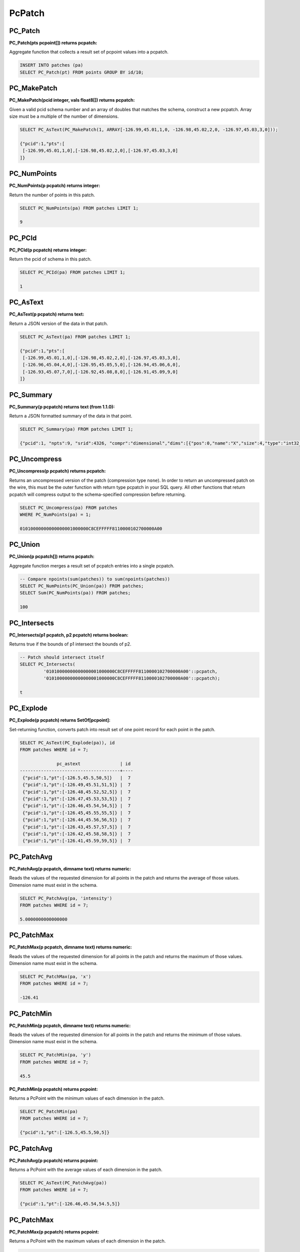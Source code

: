 .. _patchs:

********************************************************************************
PcPatch
********************************************************************************

~~~~~~~~~~~~~~~~~~~~~~~~~~~~~~~~~~~~~~~~~~~~~~~~~~~~~~~~~~~~~~~~~~~~~~~~~~~~~~~~
PC_Patch
~~~~~~~~~~~~~~~~~~~~~~~~~~~~~~~~~~~~~~~~~~~~~~~~~~~~~~~~~~~~~~~~~~~~~~~~~~~~~~~~

:PC_Patch(pts pcpoint[]) returns pcpatch:

Aggregate function that collects a result set of pcpoint values into a pcpatch.

.. code-block::

    INSERT INTO patches (pa)
    SELECT PC_Patch(pt) FROM points GROUP BY id/10;

~~~~~~~~~~~~~~~~~~~~~~~~~~~~~~~~~~~~~~~~~~~~~~~~~~~~~~~~~~~~~~~~~~~~~~~~~~~~~~~~
PC_MakePatch
~~~~~~~~~~~~~~~~~~~~~~~~~~~~~~~~~~~~~~~~~~~~~~~~~~~~~~~~~~~~~~~~~~~~~~~~~~~~~~~~

:PC_MakePatch(pcid integer, vals float8[]) returns pcpatch:

Given a valid pcid schema number and an array of doubles that matches the
schema, construct a new pcpatch. Array size must be a multiple of the number of
dimensions.

.. code-block::

    SELECT PC_AsText(PC_MakePatch(1, ARRAY[-126.99,45.01,1,0, -126.98,45.02,2,0, -126.97,45.03,3,0]));

    {"pcid":1,"pts":[
     [-126.99,45.01,1,0],[-126.98,45.02,2,0],[-126.97,45.03,3,0]
    ]}

~~~~~~~~~~~~~~~~~~~~~~~~~~~~~~~~~~~~~~~~~~~~~~~~~~~~~~~~~~~~~~~~~~~~~~~~~~~~~~~~
PC_NumPoints
~~~~~~~~~~~~~~~~~~~~~~~~~~~~~~~~~~~~~~~~~~~~~~~~~~~~~~~~~~~~~~~~~~~~~~~~~~~~~~~~

:PC_NumPoints(p pcpatch) returns integer:

Return the number of points in this patch.

.. code-block::

    SELECT PC_NumPoints(pa) FROM patches LIMIT 1;

    9

~~~~~~~~~~~~~~~~~~~~~~~~~~~~~~~~~~~~~~~~~~~~~~~~~~~~~~~~~~~~~~~~~~~~~~~~~~~~~~~~
PC_PCId
~~~~~~~~~~~~~~~~~~~~~~~~~~~~~~~~~~~~~~~~~~~~~~~~~~~~~~~~~~~~~~~~~~~~~~~~~~~~~~~~

:PC_PCId(p pcpatch) returns integer:

Return the pcid of schema in this patch.

.. code-block::

    SELECT PC_PCId(pa) FROM patches LIMIT 1;

    1

~~~~~~~~~~~~~~~~~~~~~~~~~~~~~~~~~~~~~~~~~~~~~~~~~~~~~~~~~~~~~~~~~~~~~~~~~~~~~~~~
PC_AsText
~~~~~~~~~~~~~~~~~~~~~~~~~~~~~~~~~~~~~~~~~~~~~~~~~~~~~~~~~~~~~~~~~~~~~~~~~~~~~~~~

:PC_AsText(p pcpatch) returns text:

Return a JSON version of the data in that patch.

.. code-block::

    SELECT PC_AsText(pa) FROM patches LIMIT 1;

    {"pcid":1,"pts":[
     [-126.99,45.01,1,0],[-126.98,45.02,2,0],[-126.97,45.03,3,0],
     [-126.96,45.04,4,0],[-126.95,45.05,5,0],[-126.94,45.06,6,0],
     [-126.93,45.07,7,0],[-126.92,45.08,8,0],[-126.91,45.09,9,0]
    ]}

~~~~~~~~~~~~~~~~~~~~~~~~~~~~~~~~~~~~~~~~~~~~~~~~~~~~~~~~~~~~~~~~~~~~~~~~~~~~~~~~
PC_Summary
~~~~~~~~~~~~~~~~~~~~~~~~~~~~~~~~~~~~~~~~~~~~~~~~~~~~~~~~~~~~~~~~~~~~~~~~~~~~~~~~

:PC_Summary(p pcpatch) returns text (from 1.1.0):

Return a JSON formatted summary of the data in that point.

.. code-block::

    SELECT PC_Summary(pa) FROM patches LIMIT 1;

    {"pcid":1, "npts":9, "srid":4326, "compr":"dimensional","dims":[{"pos":0,"name":"X","size":4,"type":"int32_t","compr":"sigbits","stats":{"min":-126.99,"max":-126.91,"avg":-126.95}},{"pos":1,"name":"Y","size":4,"type":"int32_t","compr":"sigbits","stats":{"min":45.01,"max":45.09,"avg":45.05}},{"pos":2,"name":"Z","size":4,"type":"int32_t","compr":"sigbits","stats":{"min":1,"max":9,"avg":5}},{"pos":3,"name":"Intensity","size":2,"type":"uint16_t","compr":"rle","stats":{"min":0,"max":0,"avg":0}}]}

~~~~~~~~~~~~~~~~~~~~~~~~~~~~~~~~~~~~~~~~~~~~~~~~~~~~~~~~~~~~~~~~~~~~~~~~~~~~~~~~
PC_Uncompress
~~~~~~~~~~~~~~~~~~~~~~~~~~~~~~~~~~~~~~~~~~~~~~~~~~~~~~~~~~~~~~~~~~~~~~~~~~~~~~~~

:PC_Uncompress(p pcpatch) returns pcpatch:

Returns an uncompressed version of the patch (compression type ``none``). In
order to return an uncompressed patch on the wire, this must be the outer
function with return type pcpatch in your SQL query. All other functions that
return pcpatch will compress output to the schema-specified compression before
returning.

.. code-block::

    SELECT PC_Uncompress(pa) FROM patches
    WHERE PC_NumPoints(pa) = 1;

    01010000000000000001000000C8CEFFFFF8110000102700000A00


~~~~~~~~~~~~~~~~~~~~~~~~~~~~~~~~~~~~~~~~~~~~~~~~~~~~~~~~~~~~~~~~~~~~~~~~~~~~~~~~
PC_Union
~~~~~~~~~~~~~~~~~~~~~~~~~~~~~~~~~~~~~~~~~~~~~~~~~~~~~~~~~~~~~~~~~~~~~~~~~~~~~~~~

:PC_Union(p pcpatch[]) returns pcpatch:

Aggregate function merges a result set of pcpatch entries into a single pcpatch.

.. code-block::

    -- Compare npoints(sum(patches)) to sum(npoints(patches))
    SELECT PC_NumPoints(PC_Union(pa)) FROM patches;
    SELECT Sum(PC_NumPoints(pa)) FROM patches;

    100


~~~~~~~~~~~~~~~~~~~~~~~~~~~~~~~~~~~~~~~~~~~~~~~~~~~~~~~~~~~~~~~~~~~~~~~~~~~~~~~~
PC_Intersects
~~~~~~~~~~~~~~~~~~~~~~~~~~~~~~~~~~~~~~~~~~~~~~~~~~~~~~~~~~~~~~~~~~~~~~~~~~~~~~~~

:PC_Intersects(p1 pcpatch, p2 pcpatch) returns boolean:

Returns true if the bounds of p1 intersect the bounds of p2.

.. code-block::

    -- Patch should intersect itself
    SELECT PC_Intersects(
             '01010000000000000001000000C8CEFFFFF8110000102700000A00'::pcpatch,
             '01010000000000000001000000C8CEFFFFF8110000102700000A00'::pcpatch);

    t

~~~~~~~~~~~~~~~~~~~~~~~~~~~~~~~~~~~~~~~~~~~~~~~~~~~~~~~~~~~~~~~~~~~~~~~~~~~~~~~~
PC_Explode
~~~~~~~~~~~~~~~~~~~~~~~~~~~~~~~~~~~~~~~~~~~~~~~~~~~~~~~~~~~~~~~~~~~~~~~~~~~~~~~~

:PC_Explode(p pcpatch) returns SetOf[pcpoint]:

Set-returning function, converts patch into result set of one point record for
each point in the patch.

.. code-block::

    SELECT PC_AsText(PC_Explode(pa)), id
    FROM patches WHERE id = 7;

                  pc_astext               | id
    --------------------------------------+----
     {"pcid":1,"pt":[-126.5,45.5,50,5]}   |  7
     {"pcid":1,"pt":[-126.49,45.51,51,5]} |  7
     {"pcid":1,"pt":[-126.48,45.52,52,5]} |  7
     {"pcid":1,"pt":[-126.47,45.53,53,5]} |  7
     {"pcid":1,"pt":[-126.46,45.54,54,5]} |  7
     {"pcid":1,"pt":[-126.45,45.55,55,5]} |  7
     {"pcid":1,"pt":[-126.44,45.56,56,5]} |  7
     {"pcid":1,"pt":[-126.43,45.57,57,5]} |  7
     {"pcid":1,"pt":[-126.42,45.58,58,5]} |  7
     {"pcid":1,"pt":[-126.41,45.59,59,5]} |  7


~~~~~~~~~~~~~~~~~~~~~~~~~~~~~~~~~~~~~~~~~~~~~~~~~~~~~~~~~~~~~~~~~~~~~~~~~~~~~~~~
PC_PatchAvg
~~~~~~~~~~~~~~~~~~~~~~~~~~~~~~~~~~~~~~~~~~~~~~~~~~~~~~~~~~~~~~~~~~~~~~~~~~~~~~~~

:PC_PatchAvg(p pcpatch, dimname text) returns numeric:

Reads the values of the requested dimension for all points in the patch and
returns the average of those values. Dimension name must exist in the schema.

.. code-block::

    SELECT PC_PatchAvg(pa, 'intensity')
    FROM patches WHERE id = 7;

    5.0000000000000000


~~~~~~~~~~~~~~~~~~~~~~~~~~~~~~~~~~~~~~~~~~~~~~~~~~~~~~~~~~~~~~~~~~~~~~~~~~~~~~~~
PC_PatchMax
~~~~~~~~~~~~~~~~~~~~~~~~~~~~~~~~~~~~~~~~~~~~~~~~~~~~~~~~~~~~~~~~~~~~~~~~~~~~~~~~

:PC_PatchMax(p pcpatch, dimname text) returns numeric:

Reads the values of the requested dimension for all points in the patch and
returns the maximum of those values. Dimension name must exist in the schema.

.. code-block::

    SELECT PC_PatchMax(pa, 'x')
    FROM patches WHERE id = 7;

    -126.41

~~~~~~~~~~~~~~~~~~~~~~~~~~~~~~~~~~~~~~~~~~~~~~~~~~~~~~~~~~~~~~~~~~~~~~~~~~~~~~~~
PC_PatchMin
~~~~~~~~~~~~~~~~~~~~~~~~~~~~~~~~~~~~~~~~~~~~~~~~~~~~~~~~~~~~~~~~~~~~~~~~~~~~~~~~

:PC_PatchMin(p pcpatch, dimname text) returns numeric:

Reads the values of the requested dimension for all points in the patch and
returns the minimum of those values. Dimension name must exist in the schema.

.. code-block::

    SELECT PC_PatchMin(pa, 'y')
    FROM patches WHERE id = 7;

    45.5

:PC_PatchMin(p pcpatch) returns pcpoint:

Returns a PcPoint with the minimum values of each dimension in the patch.

.. code-block::

    SELECT PC_PatchMin(pa)
    FROM patches WHERE id = 7;

    {"pcid":1,"pt":[-126.5,45.5,50,5]}

~~~~~~~~~~~~~~~~~~~~~~~~~~~~~~~~~~~~~~~~~~~~~~~~~~~~~~~~~~~~~~~~~~~~~~~~~~~~~~~~
PC_PatchAvg
~~~~~~~~~~~~~~~~~~~~~~~~~~~~~~~~~~~~~~~~~~~~~~~~~~~~~~~~~~~~~~~~~~~~~~~~~~~~~~~~

:PC_PatchAvg(p pcpatch) returns pcpoint:

Returns a PcPoint with the average values of each dimension in the patch.

.. code-block::

    SELECT PC_AsText(PC_PatchAvg(pa))
    FROM patches WHERE id = 7;

    {"pcid":1,"pt":[-126.46,45.54,54.5,5]}

~~~~~~~~~~~~~~~~~~~~~~~~~~~~~~~~~~~~~~~~~~~~~~~~~~~~~~~~~~~~~~~~~~~~~~~~~~~~~~~~
PC_PatchMax
~~~~~~~~~~~~~~~~~~~~~~~~~~~~~~~~~~~~~~~~~~~~~~~~~~~~~~~~~~~~~~~~~~~~~~~~~~~~~~~~

:PC_PatchMax(p pcpatch) returns pcpoint:

Returns a PcPoint with the maximum values of each dimension in the patch.

.. code-block::

    SELECT PC_PatchMax(pa)
    FROM patches WHERE id = 7;

    {"pcid":1,"pt":[-126.41,45.59,59,5]}


~~~~~~~~~~~~~~~~~~~~~~~~~~~~~~~~~~~~~~~~~~~~~~~~~~~~~~~~~~~~~~~~~~~~~~~~~~~~~~~~
PC_FilterGreaterThan
~~~~~~~~~~~~~~~~~~~~~~~~~~~~~~~~~~~~~~~~~~~~~~~~~~~~~~~~~~~~~~~~~~~~~~~~~~~~~~~~

:PC_FilterGreaterThan(p pcpatch, dimname text, float8 value) returns pcpatch:

Returns a patch with only points whose values are greater than the supplied
value for the requested dimension.

.. code-block::

    SELECT PC_AsText(PC_FilterGreaterThan(pa, 'y', 45.57))
    FROM patches WHERE id = 7;

     {"pcid":1,"pts":[[-126.42,45.58,58,5],[-126.41,45.59,59,5]]}


~~~~~~~~~~~~~~~~~~~~~~~~~~~~~~~~~~~~~~~~~~~~~~~~~~~~~~~~~~~~~~~~~~~~~~~~~~~~~~~~
PC_FilterLessThan
~~~~~~~~~~~~~~~~~~~~~~~~~~~~~~~~~~~~~~~~~~~~~~~~~~~~~~~~~~~~~~~~~~~~~~~~~~~~~~~~

:PC_FilterLessThan(p pcpatch, dimname text, float8 value) returns pcpatch:

Returns a patch with only points whose values are less than the supplied value
for the requested dimension.

~~~~~~~~~~~~~~~~~~~~~~~~~~~~~~~~~~~~~~~~~~~~~~~~~~~~~~~~~~~~~~~~~~~~~~~~~~~~~~~~
PC_FilterBetween
~~~~~~~~~~~~~~~~~~~~~~~~~~~~~~~~~~~~~~~~~~~~~~~~~~~~~~~~~~~~~~~~~~~~~~~~~~~~~~~~

:PC_FilterBetween(p pcpatch, dimname text, float8 value1, float8 value2) returns pcpatch:

Returns a patch with only points whose values are between (excluding) the
supplied values for the requested dimension.

~~~~~~~~~~~~~~~~~~~~~~~~~~~~~~~~~~~~~~~~~~~~~~~~~~~~~~~~~~~~~~~~~~~~~~~~~~~~~~~~
PC_FilterEquals
~~~~~~~~~~~~~~~~~~~~~~~~~~~~~~~~~~~~~~~~~~~~~~~~~~~~~~~~~~~~~~~~~~~~~~~~~~~~~~~~

:PC_FilterEquals(p pcpatch, dimname text, float8 value) returns pcpatch:

Returns a patch with only points whose values are the same as the supplied
values for the requested dimension.

~~~~~~~~~~~~~~~~~~~~~~~~~~~~~~~~~~~~~~~~~~~~~~~~~~~~~~~~~~~~~~~~~~~~~~~~~~~~~~~~
PC_Compress
~~~~~~~~~~~~~~~~~~~~~~~~~~~~~~~~~~~~~~~~~~~~~~~~~~~~~~~~~~~~~~~~~~~~~~~~~~~~~~~~

:PC_Compress(p pcpatch,global_compression_scheme text,compression_config text) returns pcpatch:

Compress a patch with a manually specified scheme. The compression_config
semantic depends on the global compression scheme. Allowed global compression
schemes are:

- auto: determined by pcid
- laz: no compression config supported
- dimensional: configuration is a comma-separated list of per-dimension compressions from this list

    - auto: determined automatically from values stats
    - zlib: deflate compression
    - sigbits: significant bits removal
    - rle: run-length encoding

~~~~~~~~~~~~~~~~~~~~~~~~~~~~~~~~~~~~~~~~~~~~~~~~~~~~~~~~~~~~~~~~~~~~~~~~~~~~~~~~
PC_PointN
~~~~~~~~~~~~~~~~~~~~~~~~~~~~~~~~~~~~~~~~~~~~~~~~~~~~~~~~~~~~~~~~~~~~~~~~~~~~~~~~

:PC_PointN(p pcpatch, n int4) returns pcpoint:

Returns the n-th point of the patch with 1-based indexing. Negative n counts
point from the end.

~~~~~~~~~~~~~~~~~~~~~~~~~~~~~~~~~~~~~~~~~~~~~~~~~~~~~~~~~~~~~~~~~~~~~~~~~~~~~~~~
PC_IsSorted
~~~~~~~~~~~~~~~~~~~~~~~~~~~~~~~~~~~~~~~~~~~~~~~~~~~~~~~~~~~~~~~~~~~~~~~~~~~~~~~~

:PC_IsSorted(p pcpatch, dimnames text[], strict boolean default true) returns boolean:

Checks whether a pcpatch is sorted lexicographically along the given
dimensions. The ``strict`` option further checks that the ordering is strict
(no duplicates).

~~~~~~~~~~~~~~~~~~~~~~~~~~~~~~~~~~~~~~~~~~~~~~~~~~~~~~~~~~~~~~~~~~~~~~~~~~~~~~~~
PC_Sort
~~~~~~~~~~~~~~~~~~~~~~~~~~~~~~~~~~~~~~~~~~~~~~~~~~~~~~~~~~~~~~~~~~~~~~~~~~~~~~~~

:PC_Sort(p pcpatch, dimnames text[]) returns pcpatch:

Returns a copy of the input patch lexicographically sorted along the given
dimensions.

~~~~~~~~~~~~~~~~~~~~~~~~~~~~~~~~~~~~~~~~~~~~~~~~~~~~~~~~~~~~~~~~~~~~~~~~~~~~~~~~
PC_Range
~~~~~~~~~~~~~~~~~~~~~~~~~~~~~~~~~~~~~~~~~~~~~~~~~~~~~~~~~~~~~~~~~~~~~~~~~~~~~~~~

:PC_Range(p pcpatch, start int4, n int4) returns pcpatch:

Returns a patch containing n points. These points are selected from the
start-th point with 1-based indexing.

~~~~~~~~~~~~~~~~~~~~~~~~~~~~~~~~~~~~~~~~~~~~~~~~~~~~~~~~~~~~~~~~~~~~~~~~~~~~~~~~
PC_SetPCId
~~~~~~~~~~~~~~~~~~~~~~~~~~~~~~~~~~~~~~~~~~~~~~~~~~~~~~~~~~~~~~~~~~~~~~~~~~~~~~~~

:PC_SetPCId(p pcpatch, pcid int4, def float8 default 0.0) returns pcpatch:

Sets the schema on a ``PcPatch``, given a valid ``pcid`` schema number.

For dimensions that are in the "new" schema but not in the "old" schema the
value ``def`` is set in the points of the output patch. ``def`` is optional,
its default value is ``0.0``.

~~~~~~~~~~~~~~~~~~~~~~~~~~~~~~~~~~~~~~~~~~~~~~~~~~~~~~~~~~~~~~~~~~~~~~~~~~~~~~~~
PC_Transform
~~~~~~~~~~~~~~~~~~~~~~~~~~~~~~~~~~~~~~~~~~~~~~~~~~~~~~~~~~~~~~~~~~~~~~~~~~~~~~~~

:PC_Transform(p pcpatch, pcid int4, def float8 default 0.0) returns pcpatch:

Returns a new patch with its data transformed based on the schema whose
identifier is ``pcid``.

For dimensions that are in the "new" schema but not in the "old" schema the
value ``def`` is set in the points of the output patch. ``def`` is optional,
its default value is ``0.0``.

Contrary to ``PC_SetPCId``, ``PC_Transform`` may change (transform) the patch
data if dimension interpretations, scales or offsets are different in the new
schema.

~~~~~~~~~~~~~~~~~~~~~~~~~~~~~~~~~~~~~~~~~~~~~~~~~~~~~~~~~~~~~~~~~~~~~~~~~~~~~~~~
PC_MemSize
~~~~~~~~~~~~~~~~~~~~~~~~~~~~~~~~~~~~~~~~~~~~~~~~~~~~~~~~~~~~~~~~~~~~~~~~~~~~~~~~

:PC_MemSize(p pcpatch) returns int4:

Return the memory size of a pcpatch.

.. code-block::

    SELECT PC_MemSize(PC_Patch(PC_MakePoint(1, ARRAY[-127, 45, 124.0, 4.0])));

    161
